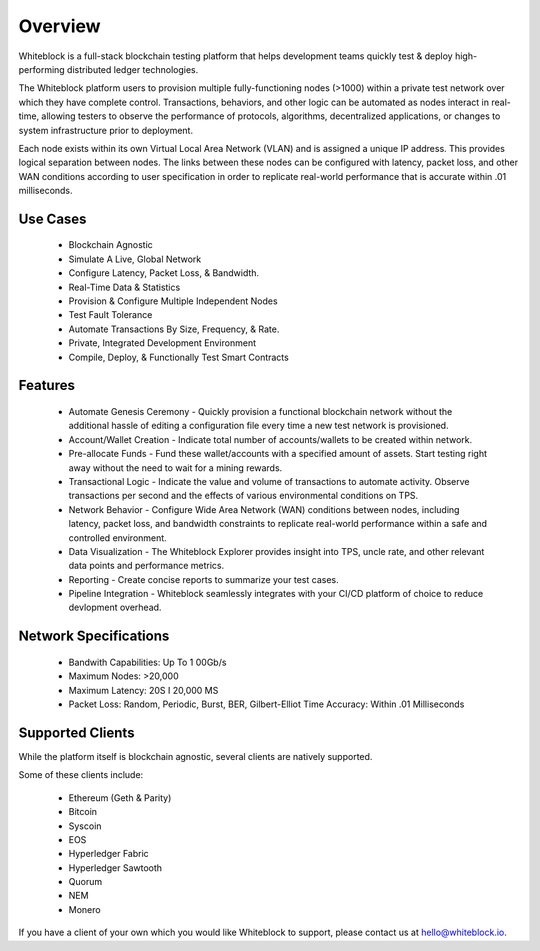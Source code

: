 
************
Overview
************

Whiteblock is a full-stack blockchain testing platform that helps development teams quickly test & deploy high-performing distributed ledger technologies. 

The Whiteblock platform users to provision multiple fully-functioning nodes (>1000) within a private test network over which they have complete control. Transactions, behaviors, and other logic can be automated as nodes interact in real-time, allowing testers to observe the performance of protocols, algorithms, decentralized applications, or changes to system infrastructure prior to deployment. 

Each node exists within its own Virtual Local Area Network (VLAN) and is assigned a unique IP address. This provides logical separation between nodes. The links between these nodes can be configured with latency, packet loss, and other WAN conditions according to user specification in order to replicate real-world performance that is accurate within .01 milliseconds.

Use Cases
=========================

  -	Blockchain Agnostic
  -	Simulate A Live, Global Network 
  -	Configure Latency, Packet Loss, & Bandwidth.
  - Real-Time Data & Statistics 
  -	Provision & Configure Multiple Independent Nodes
  -	Test Fault Tolerance
  -	Automate Transactions By Size, Frequency, & Rate.
  -	Private, Integrated Development Environment
  - Compile, Deploy, & Functionally Test Smart Contracts

Features
=========================
  - Automate Genesis Ceremony - Quickly provision a functional blockchain network without the additional hassle of editing a configuration file every time a new test network is provisioned.
  - Account/Wallet Creation - Indicate total number of accounts/wallets to be created within network. 
  - Pre-allocate Funds - Fund these wallet/accounts with a specified amount of assets. Start testing right away without the need to wait for a mining rewards. 
  - Transactional Logic - Indicate the value and volume of transactions to automate activity. Observe transactions per second and the effects of various environmental conditions on TPS.
  - Network Behavior - Configure Wide Area Network (WAN) conditions between nodes, including latency, packet loss, and bandwidth constraints to replicate real-world performance within a safe and controlled environment. 
  - Data Visualization - The Whiteblock Explorer provides insight into TPS, uncle rate, and other relevant data points and performance metrics.
  - Reporting - Create concise reports to summarize your test cases. 
  - Pipeline Integration - Whiteblock seamlessly integrates with your CI/CD platform of choice to reduce devlopment overhead.
  
Network Specifications
=========================
  - Bandwith Capabilities: Up To 1 00Gb/s 
  - Maximum Nodes: >20,000 
  - Maximum Latency: 20S I 20,000 MS 
  - Packet Loss: Random, Periodic, Burst, BER, Gilbert-Elliot Time Accuracy: Within .01 Milliseconds 

Supported Clients
=========================

While the platform itself is blockchain agnostic, several clients are natively supported. 

Some of these clients include: 

  - Ethereum (Geth & Parity)
  - Bitcoin
  - Syscoin
  - EOS
  - Hyperledger Fabric
  - Hyperledger Sawtooth
  - Quorum
  - NEM 
  - Monero
  
If you have a client of your own which you would like Whiteblock to support, please contact us at hello@whiteblock.io. 




  
  
